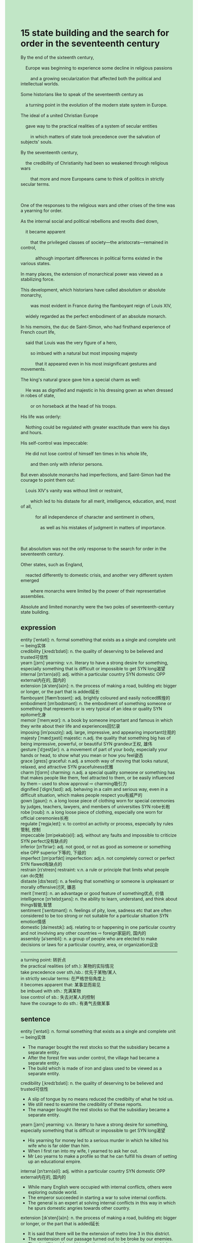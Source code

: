 #+OPTIONS: \n:t toc:nil num:nil html-postamble:nil
#+HTML_HEAD_EXTRA: <style>body {background: rgb(193, 230, 198) !important;}</style>
* 15 state building and the search for order in the seventeenth century
#+begin_verse
By the end of the sixteenth century,
	Europe was beginning to experience some decline in religious passions
		and a growing secularization that affected both the political and intellectual worlds. 
Some historians like to speak of the seventeenth century as
	a turning point in the evolution of the modern state system in Europe.
The ideal of a united Christian Europe
	gave way to the practical realities of a system of secular entities
		in which matters of state took precedence over the salvation of subjects' souls.
By the seventeenth century,
	the credibility of Christianity had been so weakened through religious wars
		that more and more Europeans came to think of politics in strictly secular terms.
		
One of the responses to the religious wars and other crises of the time was a yearning for order.
As the internal social and political rebellions and revolts died down,
	it became apparent
		that the privileged classes of society---the aristocrats---remained in control,
			although important differences in political forms existed in the various states.
In many places, the extension of monarchical power was viewed as a stabilizing force.
This development, which historians have called absolutism or absolute monarchy,
		was most evident in France during the flamboyant reign of Louis XIV,
	widely regarded as the perfect embodiment of an absolute monarch.
In his memoirs, the duc de Saint-Simon, who had firsthand experience of French court life,
	said that Louis was the very figure of a hero,
		so imbued with a natural but most imposing majesty
			that it appeared even in his most insignificant gestures and movements.
The king's natural grace gave him a special charm as well:
	He was as dignified and majestic in his dressing gown as when dressed in robes of state,
		or on horseback at the head of his troops.
His life was orderly:
	Nothing could be regulated with greater exactitude than were his days and hours.
His self-control was impeccable:
	He did not lose control of himself ten times in his whole life,
		and then only with inferior persons.
But even absolute monarchs had imperfections, and Saint-Simon had the courage to point them out:
	Louis XIV's vanity was without limit or restraint,
		which led to his distaste for all merit, intelligence, education, and, most of all,
			for all independence of character and sentiment in others,
				as well as his mistakes of judgment in matters of importance.

But absolutism was not the only response to the search for order in the seventeenth century.
Other states, such as England,
	reacted differently to domestic crisis, and another very different system emerged
		where monarchs were limited by the power of their representative assemblies.
Absolute and limited monarchy were the two poles of seventeenth-century state building.
#+end_verse
** expression
entity [ˈentəti]: n. formal something that exists as a single and complete unit ⇨ being实体
credibility [ˌkredɪˈbɪləti]: n. the quality of deserving to be believed and trusted可信性
yearn [jɜrn] yearning: v.n. literary to have a strong desire for something, especially something that is difficult or impossible to get SYN long渴望
internal [ɪnˈtɜrn(ə)l]: adj. within a particular country SYN domestic OPP external内在的, 国内的
extension [ɪkˈstenʃ(ə)n]: n. the process of making a road, building etc bigger or longer, or the part that is added延长
flamboyant [flæmˈbɔɪənt]: adj. brightly coloured and easily noticed辉煌的
embodiment [ɪmˈbɑdɪmənt]: n. the embodiment of something someone or something that represents or is very typical of an idea or quality SYN epitome化身
memoir [ˈmemˌwɑr]: n. a book by someone important and famous in which they write about their life and experiences回忆录
imposing [imˈpoʊziŋ]: adj. large, impressive, and appearing important壮观的
majesty [ˈmædʒəsti] majestic: n.adj. the quality that something big has of being impressive, powerful, or beautiful SYN grandeur王权, 雄伟
gesture [ˈdʒestʃər]: n. a movement of part of your body, especially your hands or head, to show what you mean or how you feel姿态
grace [ɡreɪs] graceful: n.adj. a smooth way of moving that looks natural, relaxed, and attractive SYN gracefulness优雅
charm [tʃɑrm] charming: n.adj. a special quality someone or something has that makes people like them, feel attracted to them, or be easily influenced by them – used to show approval ⇨ charming吸引力
dignified [ˈdiɡniˌfaɪd]: adj. behaving in a calm and serious way, even in a difficult situation, which makes people respect you有威严的
gown [ɡaʊn]: n. a long loose piece of clothing worn for special ceremonies by judges, teachers, lawyers, and members of universities SYN robe长袍
robe [roʊb]: n. a long loose piece of clothing, especially one worn for official ceremonies长袍
regulate [ˈreɡjəˌleɪt]: v. to control an activity or process, especially by rules管制, 控制
impeccable [ɪmˈpekəb(ə)l]: adj. without any faults and impossible to criticize SYN perfect没有缺点的
inferior [ɪnˈfɪriər]: adj. not good, or not as good as someone or something else OPP superior下等的, 下级的
imperfect [ɪmˈpɜrfɪkt] imperfection: adj.n. not completely correct or perfect SYN flawed有缺点的
restrain [rɪˈstreɪn] restraint: v.n. a rule or principle that limits what people can do克制
distaste [dɪsˈteɪst]: n. a feeling that something or someone is unpleasant or morally offensive讨厌, 嫌恶
merit [ˈmerɪt]: n. an advantage or good feature of something优点, 价值
intelligence [ɪnˈtelɪdʒəns]: n. the ability to learn, understand, and think about things智能,智慧
sentiment [ˈsentɪmənt]: n. feelings of pity, love, sadness etc that are often considered to be too strong or not suitable for a particular situation SYN emotion情感
domestic [dəˈmestɪk]: adj. relating to or happening in one particular country and not involving any other countries ⇨ foreign家庭的, 国内的
assembly [əˈsembli]: n. a group of people who are elected to make decisions or laws for a particular country, area, or organization议会
--------------------
a turning point: 转折点
the practical realities (of sth.): 某物的实际情况
take precedence over sth./sb.: 优先于某物/某人
in strictly secular terms: 在严格世俗角度上
it becomes apparent that: 某事显而易见
be imbued with sth.: 充满某物
lose control of sb.: 失去对某人的控制
have the courage to do sth.: 有勇气去做某事
** sentence
entity [ˈentəti]: n. formal something that exists as a single and complete unit ⇨ being实体
- The manager bought the rest stocks so that the subsidiary became a separate entity.
- After the forest fire was under control, the village had became a separate entity.
- The build which is made of iron and glass used to be viewed as a separate entity.
credibility [ˌkredɪˈbɪləti]: n. the quality of deserving to be believed and trusted可信性
- A slip of tongue by no means reduced the credibilty of what he told us.
- We still need to examine the credibility of these reports.
- The manager bought the rest stocks so that the subsidiary became a separate entity.
yearn [jɜrn] yearning: v.n. literary to have a strong desire for something, especially something that is difficult or impossible to get SYN long渴望
- His yearning for money led to a serious murder in which he killed his wife who is far older than him.
- When I first ran into my wife, I yearned to ask her out.
- Mr Leo yearns to make a profile so that he can fulfill his dream of setting up an educational empire.
internal [ɪnˈtɜrn(ə)l]: adj. within a particular country SYN domestic OPP external内在的, 国内的
- While many English were occupied with internal conflicts, others were exploring outside world.
- The emperor succeeded in starting a war to solve internal conflicts.
- The general is an expert at solving internal conflicts in this way in which he spurs domestic angries towards other country.
extension [ɪkˈstenʃ(ə)n]: n. the process of making a road, building etc bigger or longer, or the part that is added延长
- It is said that there will be the extension of metro line 3 in this district.
- The exntension of our passage turned out to be broke by our enemies.
- The sheriff has blamed him for the extension of the apartment which caused three passengers injure in the flood. 
flamboyant [flæmˈbɔɪənt]: adj. brightly coloured and easily noticed辉煌的
- The general was determined to sack the city, where the flamboyant palace had been burnt down.
- The flaboyant palace inspired awe in people the world over.
- The flamboyant museum was used to be in memory of our heroes who were killed in action.
embodiment [ɪmˈbɑdɪmənt]: n. the embodiment of something someone or something that represents or is very typical of an idea or quality SYN epitome化身
- In ancient time, the emperor of a country was regarded as the embodiment of the god.
- The statue regarded as the embodiment of beauty stood two feets high.
- The building fully made of iron and glass was the embodiment of technology and beauty.
memoir [ˈmemˌwɑr]: n. a book by someone important and famous in which they write about their life and experiences回忆录
- In his memoir, he was obsessed with the painting of the ceiling in the chapel.
- In his memoir, he had an idea of proceeding his close friend who was guilty of fraud.
- In his memoir, he was underway to spy on his superior.
imposing [imˈpoʊziŋ]: adj. large, impressive, and appearing important壮观的
- It is a pity that an imposing figure committed a murder for such tiny money.
- He lost no time in compeleting an imposing building.
- He have the ability to depict any normal buildings as imposing.
majesty [ˈmædʒəsti] majestic: n.adj. the quality that something big has of being impressive, powerful, or beautiful SYN grandeur王权, 雄伟
- The majesty of the Alps is beyond description.
- You can feel the majesty of the statue which holds that pose.
- The majesty of the mountain range is millions of years in the making.
gesture [ˈdʒestʃər]: n. a movement of part of your body, especially your hands or head, to show what you mean or how you feel姿态
- The shop assistant didn't like his gesture, so he was told that the suit had been sold out.
- His gesture proved graceful, for he captured the attention of many girl in the party. 
- When Mr. Leo learnt that his student mimicked his gesture in class, he got very angry.
grace [ɡreɪs] graceful: n.adj. a smooth way of moving that looks natural, relaxed, and attractive SYN gracefulness优雅
- A graceful swam is being trapped in the cage.
- A graceful lady received a warm welcome, when she came to work at the first day.
- A graceful lady dressed in block stocking waved to me while my wife was sitting beside me.
charm [tʃɑrm] charming: n.adj. a special quality someone or something has that makes people like them, feel attracted to them, or be easily influenced by them – used to show approval ⇨ charming吸引力
- They are charming, aren't they.
- A famous fossil millions of years in the making is extraordinarily charming.
- A charming girl never loses her attraction to her mate.
dignified [ˈdiɡniˌfaɪd]: adj. behaving in a calm and serious way, even in a difficult situation, which makes people respect you有威严的
- If you were dignified, you wouldn't be laughed at in your class.
- The warlike knight is so dignified that everyone in the legion is subject to him.
- The dignified father didn't heistate to push his child who played truant from school.
gown [ɡaʊn]: n. a long loose piece of clothing worn for special ceremonies by judges, teachers, lawyers, and members of universities SYN robe长袍
- Wearing a graceful gown, he yearned to explain the cospiracy of his enemy to people.
- Dressed in a charming gown, he has the nerve to take the plunge.
- With the gown comes power, and he ordered his men to throw the foods sacks away.
robe [roʊb]: n. a long loose piece of clothing, especially one worn for official ceremonies长袍
- The man who wears robe turns out to be our priest.
- The detective could figure out who committed the murder by the special type of robe.
- The type of robes made in Korea becomes popular with Chinese young people these days.
regulate [ˈreɡjəˌleɪt]: v. to control an activity or process, especially by rules管制, 控制
- The emporer drew up a set of laws to regulate these states.
- He is the CEO who is sent by our superior to regulate this subsidiary.
- On arriving in China, the elite dispatched a circle of officers to regulate the subsidiary.
impeccable [ɪmˈpekəb(ə)l]: adj. without any faults and impossible to criticize SYN perfect没有缺点的
- The breakdown of trust in the leaders led to a difficult sitatuion in which soilders thought of their enemies impeccable.
- The impeccable CEO tends to plan out his project to the last detail.
- The impeccable colossal ship sunk on her first voage, which was regarded as a tremendous tragedy.
inferior [ɪnˈfɪriər]: adj. not good, or not as good as someone or something else OPP superior下等的, 下级的
- He deserves a job of inferior status. 
- There is a job of inferior status which was paid well.
- My father urged me to accept a job of inferior status.
imperfect [ɪmˈpɜrfɪkt] imperfection: adj.n. not completely correct or perfect SYN flawed有缺点的
- I'm curious to find out what his imperfection is.
- The imperfection of our enemies is their breakdown of trust in their emperor.
- More recently, the imperfect project have run smoothly.
restrain [rɪˈstreɪn] restraint: v.n. a rule or principle that limits what people can do克制
- It seems that your child plays truant from school without restraint.
- He realized to his horror that his wife tended to waste money without restrain.
- The healthy alarm was given because he stay overnight without restrain.
distaste [dɪsˈteɪst]: n. a feeling that something or someone is unpleasant or morally offensive讨厌, 嫌恶
- His distaste of intellectuals led to a serious revolts.
- More recently, he paid for his distate of his teachers.
- The distate of his teachers is the price to the bad grade.
merit [ˈmerɪt]: n. an advantage or good feature of something优点, 价值
- The gentleman has the merit of a sense of humor.
- He has the merit of speaking well in public.
- My cat has the merit of hygiene obsessed.
intelligence [ɪnˈtelɪdʒəns]: n. the ability to learn, understand, and think about things智能,智慧
- To be fluent in English, you need a reasonable level of intelligence.
- My cat was able to prise it up at last, which showed her a level of intelligence.
- I never undermine my faith in the intelligence of my child.
sentiment [ˈsentɪmənt]: n. feelings of pity, love, sadness etc that are often considered to be too strong or not suitable for a particular situation SYN emotion情感
- He continued to neglect his wife's sentiment, which caused his wife cheat on her.
- The man who paid a ransom of 1000 dollars was susceptible to other's sentiment.
- The woman susceptible to other's sentiment has been contributing to a local school.
domestic [dəˈmestɪk]: adj. relating to or happening in one particular country and not involving any other countries ⇨ foreign家庭的, 国内的
- The domestic conflicts proved complicated, for it was associate with a large sum of money.
- The domestic quarrel in the monarchs led to the breakdown of subjects of trust in them.
- The police in China are said to be good at handling domestic conflicts.
assembly [əˈsembli]: n. a group of people who are elected to make decisions or laws for a particular country, area, or organization议会
- The assembly raised fundamental issues about the value and importance of individuals.
- The assembly drew up a set of laws prohibiting digging up the coffin.
- The assembly will have been helding for three weeks.
--------------------
a turning point: 转折点
- As a turning point, his inferiors gradually learnt that he had had a skeleton in cupborad.
- As a turning point, the cooker poisoned his wife who threatened to turn him in.
- As a turning point, the emperor lost his control of the city because of the Asiatic nomads.
the practical realities (of sth.): 某物的实际情况
- Sir, I've forgotten my key. This is the practical realities of why I was climbing the ladder against the window.
- The practical realities of so-call sales is another pyramid scheme. 
- The practical realities of the accident is an elaborated murder.
take precedence over sth./sb.: 优先于某物/某人
- Let our child play video games as much as he wants, he would let it take precedence over study.
- With having fun taking precedence over his work, he was put out of business.
- While he was competing with other merchants, the profit he made took precedence over his status in social.
in strictly secular terms: 在严格世俗角度上
- I hate to think of everything about in strictly secular terms.
- The project by no means let us make a profit in strictly secular terms. 
- We don't need to contribute to stary children in strictly secular terms.
it becomes apparent that: 某事显而易见
- It became apparent that the diamond had been stolen at the airport.
- It became apparent that the snake could not tell the difference between India music and jazz.
- It became apparent that he had five cats in all.
be imbued with sth.: 充满某物
- Imbued with grace, he offered his seat to a young lady.
- Imbued with honor, he defended his lord against these masses in the rebellions.
- Imbued with horror, she covered herself with three sheets of blankets. 
lose control of sb.: 失去对某人的控制
- Losing control of the snake, he was bited by snake and sent to hospital in emergency.
- Losing control of his inferiors, he was sensetive to accept these criticisms.
- Losing control of his armies, he was suseptitle to the revolts in the capital.
have the courage to do sth.: 有勇气去做某事
- I have the courage to accept criticisms of our masses in public.
- She has the courage to lose control of the armies. 
- The explorer has the courage to take hazardous voyage across the Atlantic.
** sentence2
entity [ˈentəti]: n. formal something that exists as a single and complete unit ⇨ being实体
- The manager bought the rest stocks so that the subsidiary became a separate entity.
- After the forest fire was under control, the village became a separate entity.
- The building which is made of iron and glass used to be viewed as a separate entity.
credibility [ˌkredɪˈbɪləti]: n. the quality of deserving to be believed and trusted可信性
- A slip of the tongue by no means reduced the credibility of what he told us.
- We still need to examine the credibility of these reports.
- The manager bought the rest stocks so that the subsidiary became a separate entity.
yearn [jɜrn] yearning: v.n. literary to have a strong desire for something, especially something that is difficult or impossible to get SYN long渴望
- His yearning for money led to a serious murder in which he killed his wife who is far older than him.
- When I first ran into my wife, I yearned to ask her out.
- Mr Leo yearns to make a profile so that he can fulfill his dream of setting up an educational empire.
internal [ɪnˈtɜrn(ə)l]: adj. within a particular country SYN domestic OPP external内在的, 国内的
- While many English were occupied with internal conflicts, others were exploring the outside world.
- The emperor succeeded in starting a war to solve internal conflicts.
- The general is an expert at solving internal conflicts in this way in which he spurs domestic anger towards other countries.
extension [ɪkˈstenʃ(ə)n]: n. the process of making a road, building etc bigger or longer, or the part that is added延长
- It is said that there will be an extension of metro line 3 in this district.
- The extension of our passage turned out to be broken by our enemies.
- The sheriff has blamed him for the extension of the apartment which caused three passengers injured in the flood. 
flamboyant [flæmˈbɔɪənt]: adj. brightly coloured and easily noticed辉煌的
- The general was determined to sack the city, where the flamboyant palace had been burnt down.
- The flamboyant palace inspired awe in people the world over.
- The flamboyant museum was in memory of our heroes who were killed in action.
embodiment [ɪmˈbɑdɪmənt]: n. the embodiment of something someone or something that represents or is very typical of an idea or quality SYN epitome化身
- In ancient times, the emperor of a country was regarded as the embodiment of the god.
- The statue regarded as the embodiment of beauty stood two feet high.
- The building fully made of iron and glass was the embodiment of technology and beauty.
memoir [ˈmemˌwɑr]: n. a book by someone important and famous in which they write about their life and experiences回忆录
- In his memoir, he was obsessed with the painting of the ceiling in the chapel.
- In his memoir, he had an idea of proceeding against his close friend who was guilty of fraud.
- In his memoir, he was underway to spy on his superior.
imposing [imˈpoʊziŋ]: adj. large, impressive, and appearing important壮观的
- It is a pity that an imposing figure committed a murder for such tiny money.
- He lost no time in completing an imposing building.
- He has the ability to depict any normal buildings as imposing.
majesty [ˈmædʒəsti] majestic: n.adj. the quality that something big has of being impressive, powerful, or beautiful SYN grandeur王权, 雄伟
- The majesty of the Alps is beyond description.
- You can feel the majesty of the statue which holds that pose.
- The majesty of the mountain range is millions of years in the making.
gesture [ˈdʒestʃər]: n. a movement of part of your body, especially your hands or head, to show what you mean or how you feel姿态
- The shop assistant didn't like his gesture, so he was told that the suit had been sold out.
- His gesture proved graceful, for he captured the attention of many girls in the party. 
- When Mr. Leo learned that his student mimicked his gesture in class, he got very angry.
grace [ɡreɪs] graceful: n.adj. a smooth way of moving that looks natural, relaxed, and attractive SYN gracefulness优雅
- A graceful swam is being trapped in the cage.
- A graceful lady received a warm welcome when she came to work on the first day.
- A graceful lady dressed in block stocking waved to me while my wife was sitting beside me.
charm [tʃɑrm] charming: n.adj. a special quality someone or something has that makes people like them, feel attracted to them, or be easily influenced by them – used to show approval ⇨ charming吸引力
- They are charming, aren't they?
- A famous fossil millions of years in the making is extraordinarily charming.
- A charming girl never loses her attraction to her mate.
dignified [ˈdiɡniˌfaɪd]: adj. behaving in a calm and serious way, even in a difficult situation, which makes people respect you有威严的
- If you were dignified, you wouldn't be laughed at in your class.
- The warlike knight is so dignified that everyone in the legion is subject to him.
- The dignified father didn't hesitate to push his child who played truant from school.
gown [ɡaʊn]: n. a long loose piece of clothing worn for special ceremonies by judges, teachers, lawyers, and members of universities SYN robe长袍
- Wearing a graceful gown, he yearned to explain the conspiracy of his enemy to people.
- Dressed in a charming gown, he has the nerve to take the plunge.
- With the gown came power, and he ordered his men to throw the food sacks away.
robe [roʊb]: n. a long loose piece of clothing, especially one worn for official ceremonies长袍
- The man who wears a robe turns out to be our priest.
- The detective could figure out who committed the murder by the special type of robe.
- The type of robes made in Korea become popular with Chinese young people these days.
regulate [ˈreɡjəˌleɪt]: v. to control an activity or process, especially by rules管制, 控制
- The Emporer drew up a set of laws to regulate these states.
- He is the CEO who is sent by our superior to regulate this subsidiary.
- On arriving in China, the elite dispatched a circle of officers to regulate the subsidiary.
impeccable [ɪmˈpekəb(ə)l]: adj. without any faults and impossible to criticize SYN perfect没有缺点的
- The breakdown of trust in the leaders led to a difficult situation in which soldiers thought their enemies were impeccable.
- The impeccable CEO tends to plan out his project to the last detail.
- The impeccable colossal ship sunk on her first voyage, which was regarded as a tremendous tragedy.
inferior [ɪnˈfɪriər]: adj. not good, or not as good as someone or something else OPP superior下等的, 下级的
- He deserves a job of inferior status. 
- There is a job of inferior status that was paid well.
- My father urged me to accept a job of inferior status.
imperfect [ɪmˈpɜrfɪkt] imperfection: adj.n. not completely correct or perfect SYN flawed有缺点的
- I'm curious to find out what his imperfection is.
- The imperfection of our enemies is their breakdown of trust in their emperor.
- More recently, the imperfect project has run smoothly.
restrain [rɪˈstreɪn] restraint: v.n. a rule or principle that limits what people can do克制
- It seems that your child plays truant from school without restraint.
- He realized to his horror that his wife tended to waste money without restraint.
- The health alarm was given because he stayed overnight without restraint.
distaste [dɪsˈteɪst]: n. a feeling that something or someone is unpleasant or morally offensive讨厌, 嫌恶
- His distaste for intellectuals led to a serious revolt.
- More recently, he paid for his distaste for his teachers.
- The distaste of his teachers is the price of the bad grades.
merit [ˈmerɪt]: n. an advantage or good feature of something优点, 价值
- The gentleman has the merit of a sense of humor.
- He has the merit of speaking well in public.
- My cat has the merit of being hygiene-obsessed.
intelligence [ɪnˈtelɪdʒəns]: n. the ability to learn, understand, and think about things智能,智慧
- To be fluent in English, you need a reasonable level of intelligence.
- My cat was able to prise it up at last, which showed her a level of intelligence.
- I never undermine my faith in the intelligence of my child.
sentiment [ˈsentɪmənt]: n. feelings of pity, love, sadness etc that are often considered to be too strong or not suitable for a particular situation SYN emotion情感
- He continued to neglect his wife's sentiment, which caused his wife to cheat on her.
- The man who paid a ransom of 1000 dollars was susceptible to other's sentiments.
- The woman susceptible to other's sentiments has been contributing to a local school.
domestic [dəˈmestɪk]: adj. relating to or happening in one particular country and not involving any other countries ⇨ foreign家庭的, 国内的
- The domestic conflicts proved complicated, for it was associated with a large sum of money.
- The domestic quarrel in the monarchs led to the breakdown of subjects of trust in them.
- The police in China are said to be good at handling domestic conflicts.
assembly [əˈsembli]: n. a group of people who are elected to make decisions or laws for a particular country, area, or organization议会
- The assembly raised fundamental issues about the value and importance of individuals.
- The assembly drew up a set of laws prohibiting digging up the coffin.
- The assembly will have been being held for three weeks.
--------------------
a turning point: 转折点
- As a turning point, his inferiors gradually learned that he had had a skeleton in the cupboard.
- As a turning point, the cooker poisoned his wife who threatened to turn him in.
- As a turning point, the emperor lost his control of the city because of the Asiatic nomads.
the practical reality (of sth.): 某物的实际情况
- Sir, I've forgotten my key. This is the practical reality of why I was climbing the ladder against the window.
- The practical reality of so-called sales is another pyramid scheme. 
- The practical reality of the accident on the surface is an elaborated murder.
take precedence over sth./sb.: 优先于某物/某人
- Let our child play video games as much as he wants, he would let it take precedence over study.
- With having fun taking precedence over his work, he was put out of business.
- While he was competing with other merchants, the profit he made took precedence over his social status.
in strictly secular terms: 在严格世俗角度上
- I hate to think of everything about moeny in strictly secular terms.
- The project by no means lets us make a profit in strictly secular terms. 
- We don't need to contribute to stary children in strictly secular terms.
it becomes apparent that: 某事显而易见
- It became apparent that the diamond had been stolen at the airport.
- It became apparent that the snake could not tell the difference between Indian music and jazz.
- It became apparent that he had five cats in all.
be imbued with sth.: 充满某物
- Imbued with grace, he offered his seat to a young lady.
- Imbued with honor, he defended his lord against these masses in the rebellions.
- Imbued with horror, she covered herself with three sheets of blankets. 
lose control of sb.: 失去对某人的控制
- Losing control of the snake, he was bitten by the snake and sent to the hospital in an emergency.
- Losing control of his inferiors, he was sensitive to accept these criticisms.
- Losing control of his armies, he was susceptible to the revolts in the capital.
have the courage to do sth.: 有勇气去做某事
- I have the courage to accept criticisms of our masses in public.
- She has the courage to lose control of the armies. 
- The explorer has the courage to take a hazardous voyage across the Atlantic.
** summary
By the end of sixteenth century, decline in religious passions paralleled a growing secularization.
The ideal of a united Christian Europe
	gave way to practical realities of a system of secular entities.
By the seventeenth century,
	the credibility of Christianity had been so weakened through religious wars
		that more and more Europeans came to think of politics in strictly secular terms.
As the internal social and political rebellions and revolts died down,
	the aristocrats reminded in control differently in the various states.
In many places, the extension of monarchical power called absolutism began.
It was so evident in France during the reign of Louis XIV
	that he was regarded as the perfect embodiment of absolutism.
In his memoirs, he was imbued with a natural but most imposing majesty.
Not only was his life orderly,
	but his self-control was so impeccable
		that he didn't lost control of himself ten times in his life.
As it is, he also had imperfections such as his unlimited vanity,
	distate for all merit,
		intelligence, education, and all independence of character and sentiment in others,
	as well as his mistaken judgement in important matters.
Beside, other states, such as English, developed another different system
	where monarchs were limited by the power of their representative assemblies.
** summary2
By the end of the sixteenth century,
	the decline in religious passions paralleled a growing secularization.
The ideal of a united Christian Europe
	gave way to the practical realities of a system of secular entities.
By the seventeenth century,
	the credibility of Christianity had been so weakened through religious wars
		that more and more Europeans came to think of politics in strictly secular terms.
As the internal social and political rebellions and revolts died down,
	the aristocrats remained in control differently in the various states.
In many places, the extension of monarchical power called absolutism began.
It was so evident in France during the reign of Louis XIV
	that he was regarded as the perfect embodiment of absolutism.
In his memoirs, he was imbued with a natural but most imposing majesty.
Not only was his life orderly,
	but his self-control was so impeccable
		that he didn't lose control of himself ten times in his life.
As it is, he also had imperfections such as his unlimited vanity,
	distaste for all merit,
		intelligence, education, and all independence of character and sentiment in others,
	as well as his mistaken judgment in important matters.
Besides, other states, such as England, developed another different system
	where monarchs were limited by the power of their representative assemblies.
